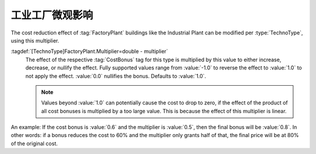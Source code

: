 .. index::
  Factory Plant; Modify the effect
  Buildings; Modifiable FactoryPlants effect

工业工厂微观影响
~~~~~~~~~~~~~~~~~~~~

The cost reduction effect of :tag:`FactoryPlant` buildings like the Industrial
Plant can be modified per :type:`TechnoType`, using this multiplier.

:tagdef:`[TechnoType]FactoryPlant.Multiplier=double - multiplier`
  The effect of the respective :tag:`CostBonus` tag for this type is multiplied
  by this value to either increase, decrease, or nullify the effect. Fully
  supported values range from :value:`-1.0` to reverse the effect to
  :value:`1.0` to not apply the effect. :value:`0.0` nullifies the bonus.
  Defaults to :value:`1.0`.

  .. note:: Values beyond :value:`1.0` can potentially cause the cost to drop to
    zero, if the effect of the product of all cost bonuses is multiplied by a
    too large value. This is because the effect of this multiplier is linear.

An example: If the cost bonus is :value:`0.6` and the multiplier is
:value:`0.5`, then the final bonus will be :value:`0.8`. In other words: if a
bonus reduces the cost to 60% and the multiplier only grants half of that, the
final price will be at 80% of the original cost.

.. versionadded:: 0.C
